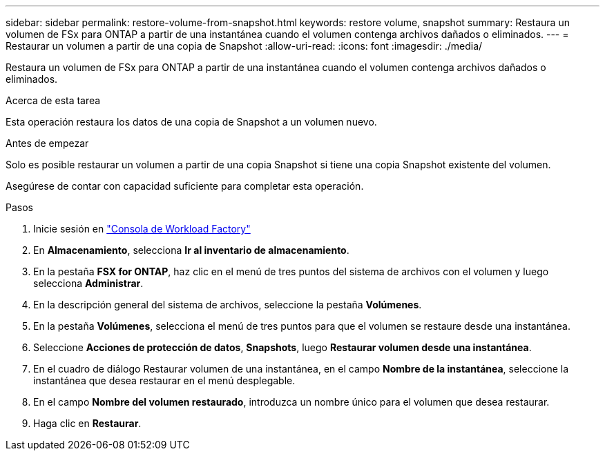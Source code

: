 ---
sidebar: sidebar 
permalink: restore-volume-from-snapshot.html 
keywords: restore volume, snapshot 
summary: Restaura un volumen de FSx para ONTAP a partir de una instantánea cuando el volumen contenga archivos dañados o eliminados. 
---
= Restaurar un volumen a partir de una copia de Snapshot
:allow-uri-read: 
:icons: font
:imagesdir: ./media/


[role="lead"]
Restaura un volumen de FSx para ONTAP a partir de una instantánea cuando el volumen contenga archivos dañados o eliminados.

.Acerca de esta tarea
Esta operación restaura los datos de una copia de Snapshot a un volumen nuevo.

.Antes de empezar
Solo es posible restaurar un volumen a partir de una copia Snapshot si tiene una copia Snapshot existente del volumen.

Asegúrese de contar con capacidad suficiente para completar esta operación.

.Pasos
. Inicie sesión en link:https://console.workloads.netapp.com/["Consola de Workload Factory"^]
. En *Almacenamiento*, selecciona *Ir al inventario de almacenamiento*.
. En la pestaña *FSX for ONTAP*, haz clic en el menú de tres puntos del sistema de archivos con el volumen y luego selecciona *Administrar*.
. En la descripción general del sistema de archivos, seleccione la pestaña *Volúmenes*.
. En la pestaña *Volúmenes*, selecciona el menú de tres puntos para que el volumen se restaure desde una instantánea.
. Seleccione *Acciones de protección de datos*, *Snapshots*, luego *Restaurar volumen desde una instantánea*.
. En el cuadro de diálogo Restaurar volumen de una instantánea, en el campo *Nombre de la instantánea*, seleccione la instantánea que desea restaurar en el menú desplegable.
. En el campo *Nombre del volumen restaurado*, introduzca un nombre único para el volumen que desea restaurar.
. Haga clic en *Restaurar*.

